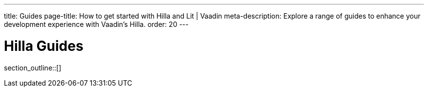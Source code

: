 ---
title: Guides
page-title: How to get started with Hilla and Lit | Vaadin
meta-description: Explore a range of guides to enhance your development experience with Vaadin's Hilla.
order: 20
---

[[fusion.application.overview]]
= Hilla Guides

// Hilla is an application framework in which you write client-side code with TypeScript.
// Hilla views connect with server-side Java endpoints that can provide business data and logic, and can connect further with backend services.

// This chapter gives a more thorough and practical overview of Hilla application basics.
// The various topics in this chapter are described in more detail in the further documentation.

// == Hilla Application Architecture

// The basic elements of an application built with Hilla are:

// Application Shell::
// The [filename]`index.html` file that's loaded first sets up application styles and loads the application scripts.
// The main entry point is an [filename]`index.ts` script, where you set up routes to display the various views of the application, and do any other initialization needed by the application.

// Views::
// The user interface of an application consists of one or more views.
// Views are built from Hilla web components by extending the [classname]`LitElement` component.
// Each view can display different data or other functionalities.
// Typically, you have at least a main view, and possibly a login view to enter that.
// A main view typically contains child views that fit inside the layout of the main view.
// Such child views could be "Products", "Personnel", or "Tasks".
// +
// As a view in Hilla is a web component that extends [classname]`LitElement`, it's an HTML element.
// The views are defined declaratively in a reactive manner, where changes in a view's state cause it to be redrawn to reflect the new data.

// Binding views to data::
//   Views typically display some data or allow the user to enter some.

// == Topics

section_outline::[]
